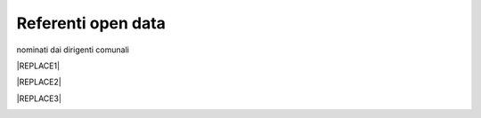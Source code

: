 
.. _h97d7f6250123e411d5a60444f324326:

Referenti open data
*******************

nominati dai dirigenti comunali


|REPLACE1|


|REPLACE2|


|REPLACE3|

.. _h2c1d74277104e41780968148427e:





.. bottom of content


.. |REPLACE1| raw:: html

    <iframe width="100%" height="600px" frameBorder="0" src="https://docs.google.com/spreadsheets/u/1/d/e/2PACX-1vRlMpRdyCdLZy6c2UNFk-KJ3dEHq5vyeyMkB4XDUrEBcmUZLJd9NDgjCfeEONqVcnO-Z588ms8g_tOl/pubhtml?scaleControl=false&miniMap=false&scrollWheelZoom=false&zoomControl=true&allowEdit=false&moreControl=true&searchControl=null&tilelayersControl=null&embedControl=null&datalayersControl=true&onLoadPanel=undefined&captionBar=false"></iframe>
.. |REPLACE2| raw:: html

    <iframe width="100%" height="600px" frameBorder="0" src="https://docs.google.com/spreadsheets/d/1sYyImTGuTLXMZTuhna3y3GOB6k3kTD6yHzq8KXSD0J4?scaleControl=false&miniMap=false&scrollWheelZoom=false&zoomControl=true&allowEdit=false&moreControl=true&searchControl=null&tilelayersControl=null&embedControl=null&datalayersControl=true&onLoadPanel=undefined&captionBar=false"></iframe>
.. |REPLACE3| raw:: html

    <iframe width="100%" height="600px" frameBorder="0" src="https://docs.google.com/spreadsheets/d/e/2PACX-1vRlMpRdyCdLZy6c2UNFk-KJ3dEHq5vyeyMkB4XDUrEBcmUZLJd9NDgjCfeEONqVcnO-Z588ms8g_tOl/pub?output=csv?scaleControl=false&miniMap=false&scrollWheelZoom=false&zoomControl=true&allowEdit=false&moreControl=true&searchControl=null&tilelayersControl=null&embedControl=null&datalayersControl=true&onLoadPanel=undefined&captionBar=false"></iframe>